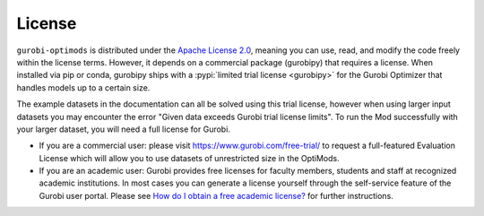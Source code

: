 License
=======

``gurobi-optimods`` is distributed under the `Apache License 2.0
<https://www.apache.org/licenses/LICENSE-2.0.txt>`_, meaning you can use, read,
and modify the code freely within the license terms. However, it depends on a
commercial package (gurobipy) that requires a license. When installed via pip
or conda, gurobipy ships with a :pypi:`limited trial license <gurobipy>` for the
Gurobi Optimizer that handles models up to a certain size.

The example datasets in the documentation can all be solved using this trial
license, however when using larger input datasets you may encounter the error
"Given data exceeds Gurobi trial license limits". To run the Mod successfully
with your larger dataset, you will need a full license for Gurobi.

- If you are a commercial user: please visit https://www.gurobi.com/free-trial/
  to request a full-featured Evaluation License which will allow you to use
  datasets of unrestricted size in the OptiMods.
- If you are an academic user: Gurobi provides free licenses for faculty
  members, students and staff at recognized academic institutions. In most cases
  you can generate a license yourself through the self-service feature of the
  Gurobi user portal. Please see `How do I obtain a free academic license?
  <https://support.gurobi.com/hc/en-us/articles/360040541251>`_ for further
  instructions.
